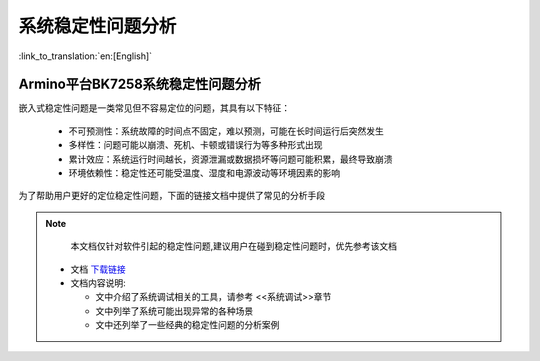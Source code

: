 系统稳定性问题分析
===================

:link_to_translation:`en:[English]`

Armino平台BK7258系统稳定性问题分析
--------------------------------------

嵌入式稳定性问题是一类常见但不容易定位的问题，其具有以下特征：

 - 不可预测性：系统故障的时间点不固定，难以预测，可能在长时间运行后突然发生
 - 多样性：问题可能以崩溃、死机、卡顿或错误行为等多种形式出现
 - 累计效应：系统运行时间越长，资源泄漏或数据损坏等问题可能积累，最终导致崩溃
 - 环境依赖性：稳定性还可能受温度、湿度和电源波动等环境因素的影响


为了帮助用户更好的定位稳定性问题，下面的链接文档中提供了常见的分析手段

.. note::

    本文档仅针对软件引起的稳定性问题,建议用户在碰到稳定性问题时，优先参考该文档
    

 - 文档 `下载链接 <https://dl.bekencorp.com/tools/system_debug/稳定性问题软件分析_V1.1.pdf>`_ 


 - 文档内容说明:

   + 文中介绍了系统调试相关的工具，请参考 <<系统调试>>章节
   + 文中列举了系统可能出现异常的各种场景
   + 文中还列举了一些经典的稳定性问题的分析案例




